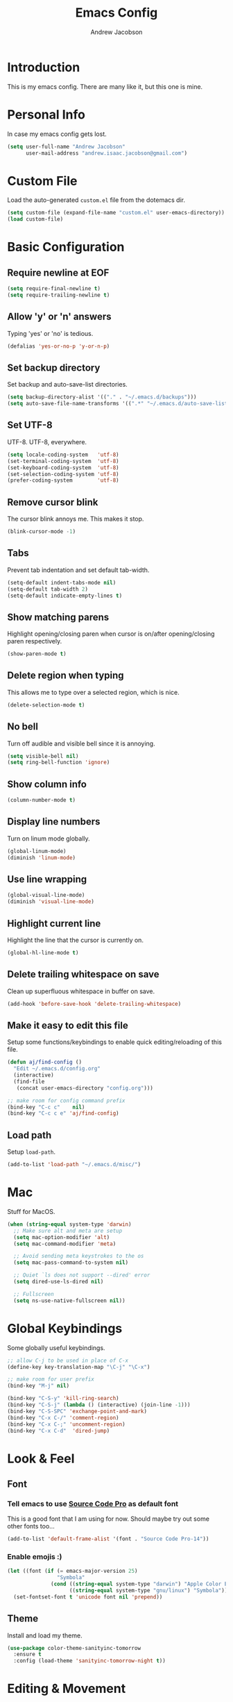 #+TITLE: Emacs Config
#+AUTHOR: Andrew Jacobson
#+STARTUP: indent

* Introduction

This is my emacs config. There are many like it, but this one is mine.

* Personal Info

In case my emacs config gets lost.

#+BEGIN_SRC emacs-lisp
  (setq user-full-name "Andrew Jacobson"
        user-mail-address "andrew.isaac.jacobson@gmail.com")
#+END_SRC

* Custom File

Load the auto-generated =custom.el= file from the dotemacs dir.

#+BEGIN_SRC emacs-lisp
  (setq custom-file (expand-file-name "custom.el" user-emacs-directory))
  (load custom-file)
#+END_SRC

* Basic Configuration
** Require newline at EOF

#+BEGIN_SRC emacs-lisp
  (setq require-final-newline t)
  (setq require-trailing-newline t)
#+END_SRC

** Allow 'y' or 'n' answers

Typing 'yes' or 'no' is tedious.

#+BEGIN_SRC emacs-lisp
  (defalias 'yes-or-no-p 'y-or-n-p)
#+END_SRC

** Set backup directory

Set backup and auto-save-list directories.

#+BEGIN_SRC emacs-lisp
  (setq backup-directory-alist '(("." . "~/.emacs.d/backups")))
  (setq auto-save-file-name-transforms '((".*" "~/.emacs.d/auto-save-list/" t)))
#+END_SRC

** Set UTF-8

UTF-8. UTF-8, everywhere.

#+BEGIN_SRC emacs-lisp
  (setq locale-coding-system   'utf-8)
  (set-terminal-coding-system  'utf-8)
  (set-keyboard-coding-system  'utf-8)
  (set-selection-coding-system 'utf-8)
  (prefer-coding-system        'utf-8)
#+END_SRC

** Remove cursor blink

The cursor blink annoys me. This makes it stop.

#+BEGIN_SRC emacs-lisp
  (blink-cursor-mode -1)
#+END_SRC

** Tabs

Prevent tab indentation and set default tab-width.

#+BEGIN_SRC emacs-lisp
  (setq-default indent-tabs-mode nil)
  (setq-default tab-width 2)
  (setq-default indicate-empty-lines t)
#+END_SRC

** Show matching parens

Highlight opening/closing paren when cursor is on/after opening/closing paren respectively.

#+BEGIN_SRC emacs-lisp
  (show-paren-mode t)
#+END_SRC

** Delete region when typing

This allows me to type over a selected region, which is nice.

#+BEGIN_SRC emacs-lisp
  (delete-selection-mode t)
#+END_SRC

** No bell

Turn off audible and visible bell since it is annoying.

#+BEGIN_SRC emacs-lisp
  (setq visible-bell nil)
  (setq ring-bell-function 'ignore)
#+END_SRC

** Show column info

#+BEGIN_SRC emacs-lisp
  (column-number-mode t)
#+END_SRC

** Display line numbers

Turn on linum mode globally.

#+BEGIN_SRC emacs-lisp
  (global-linum-mode)
  (diminish 'linum-mode)
#+END_SRC

** Use line wrapping

#+BEGIN_SRC emacs-lisp
  (global-visual-line-mode)
  (diminish 'visual-line-mode)
#+END_SRC

** Highlight current line

Highlight the line that the cursor is currently on.

#+BEGIN_SRC emacs-lisp
  (global-hl-line-mode t)
#+END_SRC

** Delete trailing whitespace on save

Clean up superfluous whitespace in buffer on save.

#+BEGIN_SRC emacs-lisp
  (add-hook 'before-save-hook 'delete-trailing-whitespace)
#+END_SRC

** Make it easy to edit this file

Setup some functions/keybindings to enable quick editing/reloading
of this file.

#+BEGIN_SRC emacs-lisp
  (defun aj/find-config ()
    "Edit ~/.emacs.d/config.org"
    (interactive)
    (find-file
     (concat user-emacs-directory "config.org")))

  ;; make room for config command prefix
  (bind-key "C-c c"    nil)
  (bind-key "C-c c e" 'aj/find-config)
#+END_SRC

** Load path

Setup =load-path=.

#+BEGIN_SRC emacs-lisp
  (add-to-list 'load-path "~/.emacs.d/misc/")
#+END_SRC

* Mac

Stuff for MacOS.

#+BEGIN_SRC emacs-lisp
  (when (string-equal system-type 'darwin)
    ;; Make sure alt and meta are setup
    (setq mac-option-modifier 'alt)
    (setq mac-command-modifier 'meta)

    ;; Avoid sending meta keystrokes to the os
    (setq mac-pass-command-to-system nil)

    ;; Quiet `ls does not support --dired' error
    (setq dired-use-ls-dired nil)

    ;; Fullscreen
    (setq ns-use-native-fullscreen nil))
#+END_SRC

* Global Keybindings

Some globally useful keybindings.

#+BEGIN_SRC emacs-lisp
  ;; allow C-j to be used in place of C-x
  (define-key key-translation-map "\C-j" "\C-x")

  ;; make room for user prefix
  (bind-key "M-j" nil)

  (bind-key "C-S-y" 'kill-ring-search)
  (bind-key "C-S-j" (lambda () (interactive) (join-line -1)))
  (bind-key "C-S-SPC" 'exchange-point-and-mark)
  (bind-key "C-x C-/" 'comment-region)
  (bind-key "C-x C-;" 'uncomment-region)
  (bind-key "C-x C-d"  'dired-jump)
#+END_SRC

* Look & Feel
** Font
*** Tell emacs to use [[http://adobe-fonts.github.io/source-code-pro/][Source Code Pro]] as default font

This is a good font that I am using for now.
Should maybe try out some other fonts too...

#+BEGIN_SRC emacs-lisp
  (add-to-list 'default-frame-alist '(font . "Source Code Pro-14"))
#+END_SRC

*** Enable emojis :)

#+BEGIN_SRC emacs-lisp
  (let ((font (if (= emacs-major-version 25)
                  "Symbola"
                (cond ((string-equal system-type "darwin") "Apple Color Emoji")
                      ((string-equal system-type "gnu/linux") "Symbola")))))
    (set-fontset-font t 'unicode font nil 'prepend))
#+END_SRC

** Theme

Install and load my theme.

#+BEGIN_SRC emacs-lisp
  (use-package color-theme-sanityinc-tomorrow
    :ensure t
    :config (load-theme 'sanityinc-tomorrow-night t))
#+END_SRC

* Editing & Movement
** Packages
*** [[https://github.com/magnars/expand-region.el][expand-region]]

Neat package that allows you to expand your selection area
by dynamic semantic units.

#+BEGIN_SRC emacs-lisp
  (use-package expand-region
    :ensure t
    :bind (("C-=" . 'er/expand-region)))
#+END_SRC

*** [[https://github.com/magnars/multiple-cursors.el][multiple-cursors]]

Does just what it says: gives you multiple cursors in a buffer.

#+BEGIN_SRC emacs-lisp
  (use-package multiple-cursors
    :ensure t
    :bind (("C-S-m" . mc/mark-all-like-this-dwim)
           ("C-+"   . mc/mark-next-like-this)
           ("C-_"   . mc/unmark-next-like-this)))
#+END_SRC

*** [[https://github.com/wyuenho/move-dup][move-dup]]

Handy little package I like, which allows me to move selections
up and down in a buffer as well as duplicate selections.

#+BEGIN_SRC emacs-lisp
  (use-package move-dup
    :ensure t
    :bind (("C-S-p" . md/move-lines-up)
           ("C-S-n" . md/move-lines-down)
           ("M-P"   . md/duplicate-up)
           ("M-N"   . md/duplicate-down)))
#+END_SRC

*** [[https://github.com/re5et/smart-indent-rigidly][smart-indent-rigidly]]

Manually indent/unindent lines at will.

#+BEGIN_SRC emacs-lisp
  (use-package smart-indent-rigidly
    :ensure t
    :bind (("C-<tab>"   . smart-rigid-indent)
           ("<backtab>" . smart-rigid-unindent)))
#+END_SRC

** Functions
*** Indent and open newline

#+BEGIN_SRC emacs-lisp
  (defun indent-and-open-newline (&optional previous)
    "Add a newline after current line and tab to indentation.
    If PREVIOUS is non-nil, go up a line first."
    (interactive)
    (if previous
        (previous-line))
    (end-of-line)
    (newline)
    (indent-for-tab-command))
#+END_SRC

*** Previous indent and open newline

#+BEGIN_SRC emacs-lisp
  (defun previous-indent-and-open-newline ()
    "Call indent-and-open-newline with non-nil PREVIOUS value"
    (interactive)
    (indent-and-open-newline t))
#+END_SRC

*** Indent whole damn buffer

Wouldn't be caught dead without this one.

#+BEGIN_SRC emacs-lisp
  (defun indent-buffer ()
    "Fix indentation on the entire buffer."
    (interactive)
    (save-excursion
      (indent-region (point-min) (point-max))))
#+END_SRC

** Keybindings

#+BEGIN_SRC emacs-lisp
  (bind-key "M-o" 'indent-and-open-newline)
  (bind-key "C-o" 'previous-indent-and-open-newline)
  (bind-key "C-," 'indent-buffer)
  (bind-key "M-z" 'zap-up-to-char)
  (bind-key "M-F" 'forward-to-word)
  (bind-key "M-B" 'backward-to-word)
#+END_SRC

* Frames, Windows & Buffers
** Functions
*** Next frame in window

Helper function that moves to the next window of the current frame.
Essentially a simplified version of =other-window= (C-x o).

#+BEGIN_SRC emacs-lisp
  (defun next-frame-in-window ()
    "Jump to next window in current frame"
    (interactive)
    (select-window (next-window)))
#+END_SRC

*** Previous frame in window

Helper function that moves to the previous window of the current frame.

#+BEGIN_SRC emacs-lisp
  (defun previous-frame-in-window ()
    "Jump to previous window in current frame"
    (interactive)
    (select-window (previous-window)))
#+END_SRC

*** Rotate windows in frame

Helper function that rotates the windows of the current frame in a
counter-clockwise direction.

#+BEGIN_SRC emacs-lisp
  (defun rotate-windows-in-frame ()
    (interactive)
    (let ((map
           (mapcar
            (lambda (window)
              `(,window
                ,(window-buffer
                  (next-window window))))
            (window-list))))
      (mapcar
       (lambda (window-to-buffer)
         (let ((window (car window-to-buffer))
               (buffer (cadr window-to-buffer)))
           (select-window window)
           (switch-to-buffer buffer))) map)))
#+END_SRC

*** Kill focused buffer

Helper function that kills the currently focused buffer. Pretty self explanatory.

#+BEGIN_SRC emacs-lisp
  (defun kill-focused-buffer ()
    (interactive)
    (kill-buffer (current-buffer)))
#+END_SRC

** Keybindings

#+BEGIN_SRC emacs-lisp
  (bind-key "<M-return>" 'toggle-frame-fullscreen)
  (bind-key "C-S-b"      'bury-buffer)
  (bind-key "C-S-f"      'unbury-buffer)
  (bind-key "C-x C-b"    'ibuffer)
  (bind-key "M-j l"      'next-frame-in-window)
  (bind-key "M-j h"      'previous-frame-in-window)
  (bind-key "C-|"        'rotate-windows-in-frame)
  (bind-key "C-x C-k"    'kill-focused-buffer)
#+END_SRC

* Dired
** Packages
*** [[https://github.com/juan-leon/dired-efap][dired-efap]]

dired-efap allows me to edit a filename in place while in a dired buffer.

#+BEGIN_SRC emacs-lisp
  (use-package dired-efap
    :ensure t
    :config (setq dired-efap-initial-filename-selection nil))
#+END_SRC

*** dired-details

#+BEGIN_SRC emacs-lisp
  (require 'dired-details)
  (setq-default dired-details-hidden-string "--- ")
  (dired-details-install)
#+END_SRC

** Hooks

Setup dired-mode-hook.

#+begin_SRC emacs-lisp
  (defun aj/dired-mode-hook ()
    "Setup dired-mode-hook"
    (define-key dired-mode-map (kbd "<backspace>") 'dired-up-directory)
    (define-key dired-mode-map (kbd "e") 'dired-efap))

  (add-hook 'dired-mode-hook 'aj/dired-mode-hook)
#+END_SRC

* Discoverability
** Packages
*** [[https://github.com/abo-abo/swiper][ivy]]

Install and setup ivy/swiper/counsel for discoverability completion.

#+BEGIN_SRC emacs-lisp
  (defun aj/configure-ivy ()
    "Do configuration for ivy-mode."
    (ivy-mode 1)
    ;; Add ‘recentf-mode’ and bookmarks to ‘ivy-switch-buffer’.
    (setq ivy-use-virtual-buffers t)
    ;; Number of result lines to display
    (setq ivy-height 15)
    ;; Does not count candidates
    (setq ivy-count-format "")
    ;; No regexp by default
    (setq ivy-initial-inputs-alist nil)
    ;; Configure regexp engine.
    (setq ivy-re-builders-alist
          ;; Allow input not in order
          '((t . ivy--regex-ignore-order))))

  (defun aj/configure-counsel ()
    "Do configuration for counsel."
    (setq counsel-yank-pop-height 15))

  (use-package swiper
    :ensure t)

  (use-package counsel
    :ensure t
    :bind (("M-x"     . counsel-M-x)
           ("C-x C-f" . counsel-find-file)
           ("M-y"     . counsel-yank-pop))
    ;; :config (aj/configure-counsel)
    )

  (use-package ivy
    :ensure t
    :after (counsel swiper)
    :diminish
    :bind (("C-s" . swiper)
           ("C-r" . swiper)
           :map ivy-minibuffer-map
           ("M-y" . ivy-next-line))
    :config (aj/configure-ivy))

  (bind-key "C-c s"   nil)
  (bind-key "C-c s g" 'counsel-git)
  (bind-key "C-c s j" 'counsel-git-grep)
  (bind-key "C-c s a" 'counsel-ag)
  (bind-key "C-c s l" 'counsel-locate)
#+END_SRC

* Completion
** Packages
*** [[http://company-mode.github.io/][company-mode]]

Install and enable [[http://company-mode.github.io/][company-mode]] globally.

#+BEGIN_SRC emacs-lisp
  (use-package company
    :ensure t
    :diminish
    :config (global-company-mode))
#+END_SRC

* Programming
** General
*** Packages
**** [[https://github.com/purcell/exec-path-from-shell][exec-path-from-shell]]

Sync Emacs env with shell env. Especially important on OSX.

#+BEGIN_SRC emacs-lisp
  (use-package exec-path-from-shell
    :ensure t
    :init (exec-path-from-shell-initialize))
#+END_SRC

**** [[http://www.flycheck.org/en/latest/index.html][flycheck]]

Flycheck is an improved version of the built-in =flymake= util.
It offers on-the-fly syntax checking and out-of-the-box support for numerous languages.

#+BEGIN_SRC emacs-lisp
  (defun aj/configure-flycheck ()
    "Do flycheck configuration."
    (let ((disabled-checkers
           '(emacs-lisp-checkdoc)))
      (setq-default flycheck-disabled-checkers disabled-checkers)))

  (use-package flycheck
    :ensure t
    :init (global-flycheck-mode)
    :config (aj/configure-flycheck))
#+END_SRC

**** [[https://magit.vc/][magit]]

Magit is an amazing git porcelain! Let's install it and set it up.

#+BEGIN_SRC emacs-lisp
  (defun aj/configure-magit ()
    "Do magit configuration."
    (setq magit-completing-read          'ivy-completing-read)
    (setq magit-completing-read-function 'ivy-completing-read))

  (use-package magit
    :ensure t
    :config (aj/configure-magit)
    :bind (("M-j g" . magit-status)))
#+END_SRC

**** [[https://github.com/tsdh/highlight-parentheses.el][highlight-parentheses]]

Gives nice highlighting for parens that your cursor is currently inside of.

#+BEGIN_SRC emacs-lisp
  (use-package highlight-parentheses
    :ensure t
    :diminish
    :init (add-hook 'prog-mode-hook #'highlight-parentheses-mode))
#+END_SRC

**** [[https://github.com/Fuco1/smartparens][smartparens]]

Install and setup smartparens to behave similarly to paredit.

#+BEGIN_SRC emacs-lisp
  (defun aj/configure-smartparens ()
    "Do configuration for smartparens."
    ;; Pull in default smartparens config
    (use-package smartparens-config)
    ;; Make `sp-kill-hybrid-sexp' delete all whitespace up until next sexp
    (setq sp-hybrid-kill-excessive-whitespace t))

  (use-package smartparens
    :ensure t
    :diminish
    :config (aj/configure-smartparens)
    :bind (("C-M-a" . sp-beginning-of-sexp)
           ("C-M-e" . sp-end-of-sexp)
           ("C-M-p" . sp-up-sexp)
           ("C-M-n" . sp-down-sexp)
           ("C-M-f" . sp-forward-sexp)
           ("C-M-b" . sp-backward-sexp)
           ("M-s"   . sp-splice-sexp)
           ("C-)"   . sp-forward-slurp-sexp)
           ("C-}"   . sp-forward-barf-sexp)
           ("C-("   . sp-backward-slurp-sexp)
           ("C-{"   . sp-backward-barf-sexp))
    :init (smartparens-global-strict-mode t))
#+END_SRC

**** [[https://github.com/bbatsov/projectile][projectile]]

Install and setup projectile for project management.

#+BEGIN_SRC emacs-lisp
  (use-package projectile
    :ensure t
    :custom (projectile-completion-system 'ivy "Use ivy for projectile completion")
    :hook (prog-mode . projectile-mode))
#+END_SRC

**** [[https://github.com/ericdanan/counsel-projectile][counsel-projectile]]

Hook projectile up to counsel for consistent discoverability.

#+BEGIN_SRC emacs-lisp
  (use-package counsel-projectile
    :ensure t
    :config (counsel-projectile-mode))
#+END_SRC

** Major Modes
*** JavaScript
**** Packages
***** [[https://github.com/mooz/js2-mode][js2-mode]]

js2-mode is an improved major mode for editing JavaScript. Let's install and configure it.

#+BEGIN_SRC emacs-lisp
  (defun aj/configure-js2-mode ()
    "Do configuration for js2-mode."
    (setq js2-basic-offset 2)
    (setq js2-mode-indent-ignore-first-tab t)
    (setq js2-highlight-external-variables nil)
    (setq js2-highlight-level 3)
    (setq js2-mirror-mode nil)
    (setq js2-mode-show-parse-errors t)
    (setq js2-mode-show-strict-warnings t)
    (setq js2-pretty-multiline-declarations t)
    (setq js2-bounce-indent-p nil))

  (use-package js2-mode
    :ensure t
    :mode ("\\.js\\'" . js2-mode)
    :init (add-hook 'js2-mode-hook 'aj/configure-js2-mode))
#+END_SRC

***** [[https://github.com/magnars/js2-refactor.el][js2-refactor]]

#+BEGIN_SRC emacs-lisp
  (defun aj/configure-js2-refactor ()
    "Do configuration for js2-refactor."
    (js2r-add-keybindings-with-prefix "C-c C-r"))

  (use-package js2-refactor
    :ensure t
    :diminish js2-refactor-mode
    :config (aj/configure-js2-refactor)
    :init (add-hook 'js2-mode-hook #'js2-refactor-mode))
#+END_SRC

***** [[https://github.com/nicolaspetton/xref-js2][xref-js2]]

#+BEGIN_SRC emacs-lisp
  (use-package xref-js2
    :ensure t
    :config (define-key js-mode-map (kbd "M-.") nil))

  (add-hook
   'js2-mode-hook
   (lambda ()
     (add-hook 'xref-backend-functions #'xref-js2-xref-backend nil t)))
#+END_SRC

***** [[https://github.com/proofit404/company-tern][company-tern]]

#+BEGIN_SRC emacs-lisp
  (defun aj/configure-tern-mode ()
    "Do configuration for tern mode."
    (add-to-list 'company-backends 'company-tern)
    (define-key tern-mode-keymap (kbd "M-.") nil)
    (define-key tern-mode-keymap (kbd "M-,") nil)
    (define-key tern-mode-keymap (kbd "C-c C-r") nil))

  (use-package company-tern
    :ensure t
    :diminish tern-mode
    :config (aj/configure-tern-mode))

  (add-hook 'js2-mode-hook #'tern-mode)
#+END_SRC

* TODOS
** TODO Move global keybindings to their own respective sections
